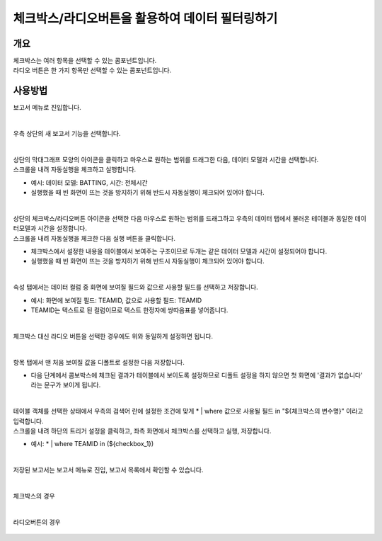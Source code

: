 ==================================================
체크박스/라디오버튼을 활용하여 데이터 필터링하기
==================================================


-------------------------------------------------
개요
-------------------------------------------------

| 체크박스는 여러 항목을 선택할 수 있는 콤포넌트입니다.
| 라디오 버튼은 한 가지 항목만 선택할 수 있는 콤포넌트입니다. 

------------------------------------------------
사용방법
------------------------------------------------

| 보고서 메뉴로 진입합니다. 


.. figure:: ./images/ko/enter_00.png
        :alt: 메뉴선택
        :scale: 90%
| 
| 우측 상단의 새 보고서 기능을 선택합니다.

.. figure:: ./images/ko/Newreport_st_00.png
        :alt: 새 보고서
        :scale: 60%

| 
| 상단의 막대그래프 모양의 아이콘을 클릭하고 마우스로 원하는 범위를 드래그한 다음, 데이터 모델과 시간을 선택합니다.
| 스크롤을 내려 자동실행을 체크하고 실행합니다.

- 예시: 데이터 모델: BATTING, 시간: 전체시간
- 실행했을 때 빈 화면이 뜨는 것을 방지하기 위해 반드시 자동실행이 체크되어 있어야 합니다.

.. figure:: ./images/ko/checkbox_report_st_00.png
        :alt: 데이터영역선택
        :scale: 60%

| 
| 상단의 체크박스/라디오버튼 아이콘을 선택한 다음 마우스로 원하는 범위를 드래그하고 우측의 데이터 탭에서 불러온 테이블과 동일한 데이터모델과 시간을 설정합니다.
| 스크롤을 내려 자동실행을 체크한 다음 실행 버튼을 클릭합니다.

- 체크박스에서 설정한 내용을 테이블에서 보여주는 구조이므로 두개는 같은 데이터 모델과 시간이 설정되어야 합니다.
- 실행했을 때 빈 화면이 뜨는 것을 방지하기 위해 반드시 자동실행이 체크되어 있어야 합니다.

.. figure:: ./images/ko/checkbox_report_st_01.png
        :alt: 체크박스설정
        :scale: 60%
| 
| 속성 탭에서는 데이터 컬럼 중 화면에 보여질 필드와 값으로 사용할 필드를 선택하고 저장합니다.

- 예시: 화면에 보여질 필드: TEAMID, 값으로 사용할 필드: TEAMID
- TEAMID는 텍스트로 된 컬럼이므로 텍스트 한정자에 쌍따옴표를 넣어줍니다.

.. figure:: ./images/ko/checkbox_report_st_02.png
        :alt: 체크박스설정
        :scale: 60%
| 
| 체크박스 대신 라디오 버튼을 선택한 경우에도 위와 동일하게 설정하면 됩니다.

.. figure:: ./images/ko/checkbox_report_st_02_3.png
        :alt: 라디오버튼 설정
        :scale: 60%
| 
| 항목 탭에서 맨 처음 보여질 값을 디폴트로 설정한 다음 저장합니다.

- 다음 단계에서 콤보박스에 체크된 결과가 테이블에서 보이도록 설정하므로 디폴트 설정을 하지 않으면 첫 화면에 '결과가 없습니다' 라는 문구가 보이게 됩니다.

.. figure:: ./images/ko/checkbox_report_st_03.png
        :alt: 체크박스설정
        :scale: 60%
| 
| 테이블 객체를 선택한 상태에서 우측의 검색어 란에 설정한 조건에 맞게  * | where 값으로 사용될 필드 in "${체크박스의 변수명}"  이라고 입력합니다.
| 스크롤을 내려 하단의 트리거 설정을 클릭하고, 좌측 화면에서 체크박스를 선택하고 실행, 저장합니다.

- 예시: * | where TEAMID in (${checkbox_1})

.. figure:: ./images/ko/checkbox_report_st_04.png
        :alt: 체크박스설정
        :scale: 60%
|
| 저장된 보고서는 보고서 메뉴로 진입, 보고서 목록에서 확인할 수 있습니다.

.. figure:: ./images/ko/checkbox_report_st_05.png
        :alt: 보고서 확인
        :scale: 60%

.. figure:: ./images/ko/checkbox_report_st_06.png
        :alt: 보고서 확인
        :scale: 60%
|
| 체크박스의 경우

.. figure:: ./images/ko/checkbox_report_st_07.png
        :alt: 보고서 확인
        :scale: 60%
|
| 라디오버튼의 경우

.. figure:: ./images/ko/checkbox_report_st_08.png
        :alt: 보고서 확인
        :scale: 60%